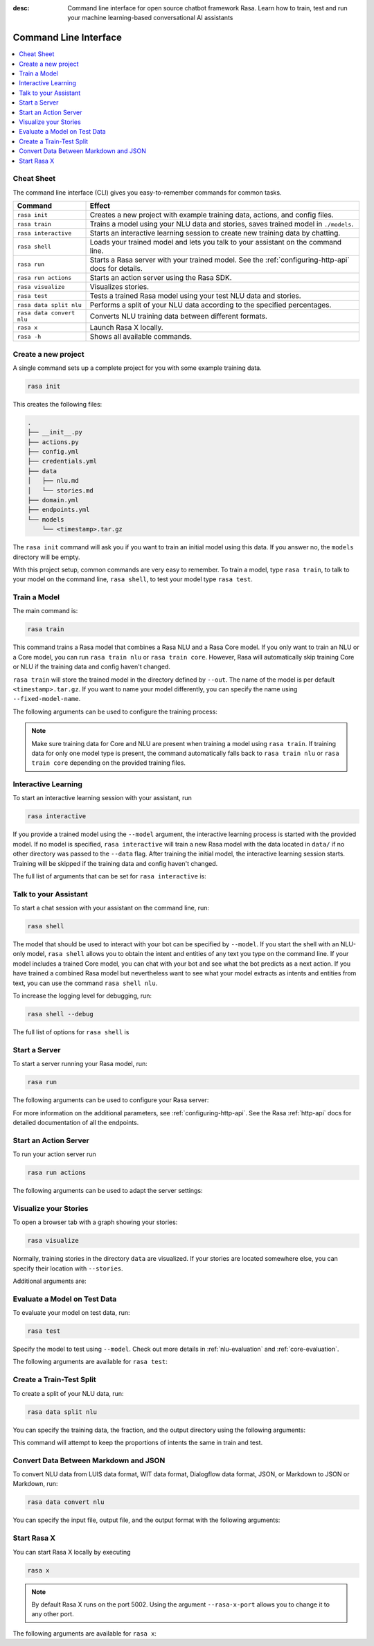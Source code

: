 :desc: Command line interface for open source chatbot framework Rasa.  Learn how to train, test and run your machine learning-based conversational AI assistants

.. _command-line-interface:

Command Line Interface
======================

.. edit-link::


.. contents::
   :local:

Cheat Sheet
~~~~~~~~~~~

The command line interface (CLI) gives you easy-to-remember commands for common tasks.

=========================  =============================================================================================
Command                    Effect
=========================  =============================================================================================
``rasa init``              Creates a new project with example training data, actions, and config files.
``rasa train``             Trains a model using your NLU data and stories, saves trained model in ``./models``.
``rasa interactive``       Starts an interactive learning session to create new training data by chatting.
``rasa shell``             Loads your trained model and lets you talk to your assistant on the command line.
``rasa run``               Starts a Rasa server with your trained model. See the :ref:`configuring-http-api` docs for details.
``rasa run actions``       Starts an action server using the Rasa SDK.
``rasa visualize``         Visualizes stories.
``rasa test``              Tests a trained Rasa model using your test NLU data and stories.
``rasa data split nlu``    Performs a split of your NLU data according to the specified percentages.
``rasa data convert nlu``  Converts NLU training data between different formats.
``rasa x``                 Launch Rasa X locally.
``rasa -h``                Shows all available commands.
=========================  =============================================================================================


Create a new project
~~~~~~~~~~~~~~~~~~~~

A single command sets up a complete project for you with some example training data.

.. code:: bash

   rasa init


This creates the following files:

.. code:: bash

   .
   ├── __init__.py
   ├── actions.py
   ├── config.yml
   ├── credentials.yml
   ├── data
   │   ├── nlu.md
   │   └── stories.md
   ├── domain.yml
   ├── endpoints.yml
   └── models
       └── <timestamp>.tar.gz

The ``rasa init`` command will ask you if you want to train an initial model using this data.
If you answer no, the ``models`` directory will be empty.

With this project setup, common commands are very easy to remember.
To train a model, type ``rasa train``, to talk to your model on the command line, ``rasa shell``,
to test your model type ``rasa test``.


Train a Model
~~~~~~~~~~~~~

The main command is:

.. code:: bash

   rasa train


This command trains a Rasa model that combines a Rasa NLU and a Rasa Core model.
If you only want to train an NLU or a Core model, you can run ``rasa train nlu`` or ``rasa train core``.
However, Rasa will automatically skip training Core or NLU if the training data and config haven't changed.

``rasa train`` will store the trained model in the directory defined by ``--out``. The name of the model
is per default ``<timestamp>.tar.gz``. If you want to name your model differently, you can specify the name
using ``--fixed-model-name``.

The following arguments can be used to configure the training process:

.. program-output:: rasa train --help


.. note::

    Make sure training data for Core and NLU are present when training a model using ``rasa train``.
    If training data for only one model type is present, the command automatically falls back to
    ``rasa train nlu`` or ``rasa train core`` depending on the provided training files.


Interactive Learning
~~~~~~~~~~~~~~~~~~~~

To start an interactive learning session with your assistant, run

.. code:: bash

   rasa interactive


If you provide a trained model using the ``--model`` argument, the interactive learning process
is started with the provided model. If no model is specified, ``rasa interactive`` will
train a new Rasa model with the data located in ``data/`` if no other directory was passed to the
``--data`` flag. After training the initial model, the interactive learning session starts.
Training will be skipped if the training data and config haven't changed.

The full list of arguments that can be set for ``rasa interactive`` is:

.. program-output:: rasa interactive --help

Talk to your Assistant
~~~~~~~~~~~~~~~~~~~~~~

To start a chat session with your assistant on the command line, run:

.. code:: bash

   rasa shell

The model that should be used to interact with your bot can be specified by ``--model``.
If you start the shell with an NLU-only model, ``rasa shell`` allows
you to obtain the intent and entities of any text you type on the command line.
If your model includes a trained Core model, you can chat with your bot and see
what the bot predicts as a next action.
If you have trained a combined Rasa model but nevertheless want to see what your model
extracts as intents and entities from text, you can use the command ``rasa shell nlu``.

To increase the logging level for debugging, run:

.. code:: bash

   rasa shell --debug


The full list of options for ``rasa shell`` is

.. program-output:: rasa shell --help


Start a Server
~~~~~~~~~~~~~~

To start a server running your Rasa model, run:

.. code:: bash

   rasa run

The following arguments can be used to configure your Rasa server:

.. program-output:: rasa run --help

For more information on the additional parameters, see :ref:`configuring-http-api`.
See the Rasa :ref:`http-api` docs for detailed documentation of all the endpoints.

.. _run-action-server:

Start an Action Server
~~~~~~~~~~~~~~~~~~~~~~

To run your action server run

.. code:: bash

   rasa run actions

The following arguments can be used to adapt the server settings:

.. program-output:: rasa run actions --help


Visualize your Stories
~~~~~~~~~~~~~~~~~~~~~~

To open a browser tab with a graph showing your stories:

.. code:: bash

   rasa visualize

Normally, training stories in the directory ``data`` are visualized. If your stories are located
somewhere else, you can specify their location with ``--stories``.

Additional arguments are:

.. program-output:: rasa visualize --help


Evaluate a Model on Test Data
~~~~~~~~~~~~~~~~~~~~~~~~~~~~~

To evaluate your model on test data, run:

.. code:: bash

   rasa test


Specify the model to test using ``--model``.
Check out more details in :ref:`nlu-evaluation` and :ref:`core-evaluation`.

The following arguments are available for ``rasa test``:

.. program-output:: rasa test --help


.. _train-test-split:

Create a Train-Test Split
~~~~~~~~~~~~~~~~~~~~~~~~~

To create a split of your NLU data, run:

.. code:: bash

   rasa data split nlu


You can specify the training data, the fraction, and the output directory using the following arguments:

.. program-output:: rasa data split nlu --help


This command will attempt to keep the proportions of intents the same in train and test.


Convert Data Between Markdown and JSON
~~~~~~~~~~~~~~~~~~~~~~~~~~~~~~~~~~~~~~

To convert NLU data from LUIS data format, WIT data format, Dialogflow data format, JSON, or Markdown
to JSON or Markdown, run:

.. code:: bash

   rasa data convert nlu

You can specify the input file, output file, and the output format with the following arguments:

.. program-output:: rasa data convert nlu --help


.. _section_evaluation:


Start Rasa X
~~~~~~~~~~~~

.. raw:: html

    Rasa X is a toolset that helps you leverage conversations to improve your assistant.
    You can find more information about it <a class="reference external" href="https://rasa.com/docs/rasa-x/" target="_blank">here</a>.

You can start Rasa X locally by executing

.. code:: bash

   rasa x

.. raw:: html

    To be able to start Rasa X you need to have Rasa X local mode installed
    and you need to be in a Rasa project.

.. note::

    By default Rasa X runs on the port 5002. Using the argument ``--rasa-x-port`` allows you to change it to
    any other port.

The following arguments are available for ``rasa x``:

.. program-output:: rasa x --help
